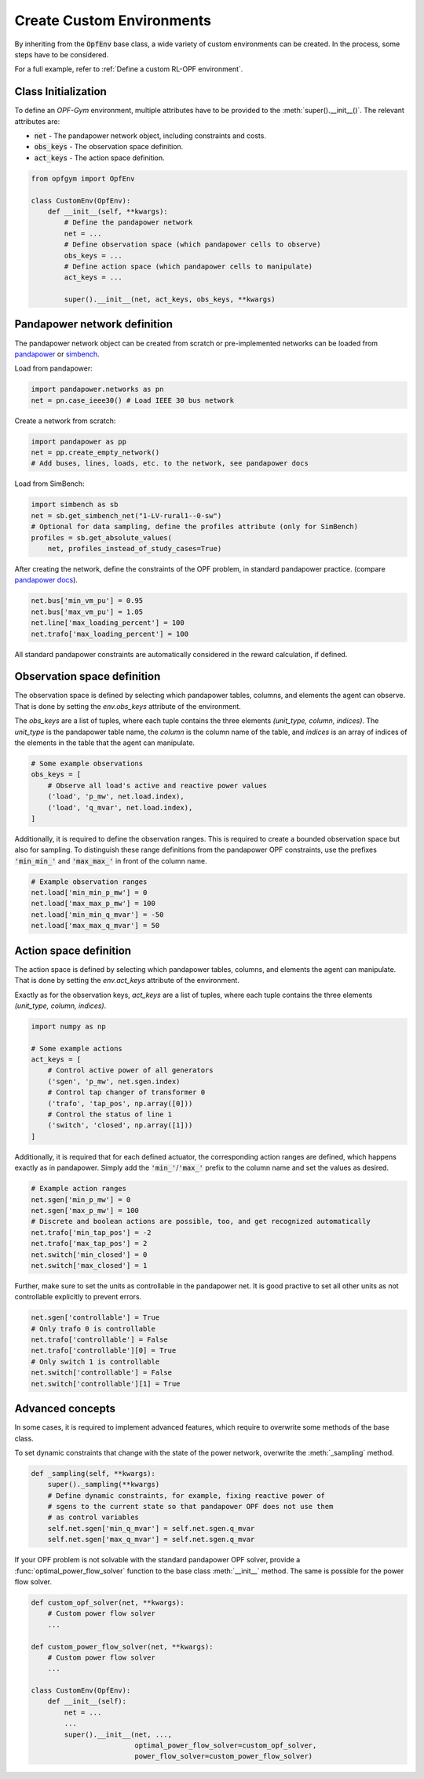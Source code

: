 Create Custom Environments
===========================

By inheriting from the :code:`OpfEnv` base class, a wide variety of custom 
environments can be created. In the process, some steps have to be considered.

For a full example, refer to :ref:`Define a custom RL-OPF environment`.

Class Initialization
--------------------
To define an *OPF-Gym* environment, multiple attributes have to be provided to
the :meth:`super().__init__()`. 
The relevant attributes are:

* :code:`net` - The pandapower network object, including constraints and costs.
* :code:`obs_keys` - The observation space definition.
* :code:`act_keys` - The action space definition.

.. code-block:: python

    from opfgym import OpfEnv

    class CustomEnv(OpfEnv):
        def __init__(self, **kwargs):
            # Define the pandapower network
            net = ...
            # Define observation space (which pandapower cells to observe)
            obs_keys = ...
            # Define action space (which pandapower cells to manipulate)
            act_keys = ...

            super().__init__(net, act_keys, obs_keys, **kwargs)

Pandapower network definition
-----------------------------
The pandapower network object can be created from scratch or pre-implemented 
networks can be  loaded from 
`pandapower <https://pandapower.readthedocs.io/en/latest/networks.html>`_ 
or `simbench <https://simbench.readthedocs.io/en/stable/networks.html>`_. 

Load from pandapower:

.. code-block:: python

    import pandapower.networks as pn
    net = pn.case_ieee30() # Load IEEE 30 bus network

Create a network from scratch:

.. code-block:: python

    import pandapower as pp
    net = pp.create_empty_network()
    # Add buses, lines, loads, etc. to the network, see pandapower docs

Load from SimBench:

.. code-block:: python

    import simbench as sb
    net = sb.get_simbench_net("1-LV-rural1--0-sw")
    # Optional for data sampling, define the profiles attribute (only for SimBench)
    profiles = sb.get_absolute_values(
        net, profiles_instead_of_study_cases=True)

After creating the network, define the constraints of the OPF problem, 
in standard pandapower practice. 
(compare `pandapower docs <https://pandapower.readthedocs.io/en/latest/opf/formulation.html>`_).

.. code-block:: python 

    net.bus['min_vm_pu'] = 0.95
    net.bus['max_vm_pu'] = 1.05
    net.line['max_loading_percent'] = 100
    net.trafo['max_loading_percent'] = 100

All standard pandapower constraints are automatically considered in the reward
calculation, if defined.

Observation space definition
-----------------------------

The observation space is defined by selecting which pandapower tables, columns, 
and elements the agent can observe. That is done by setting the 
`env.obs_keys` attribute of the environment.

The `obs_keys` are a list of tuples, where each tuple contains the three elements 
`(unit_type, column, indices)`. The `unit_type` is the pandapower table name,
the `column` is the column name of the table, and `indices` is an array of indices
of the elements in the table that the agent can manipulate.

.. code-block:: python

    # Some example observations
    obs_keys = [
        # Observe all load's active and reactive power values
        ('load', 'p_mw', net.load.index),
        ('load', 'q_mvar', net.load.index),
    ]

Additionally, it is required to define the observation ranges. This is required
to create a bounded observation space but also for sampling. To distinguish 
these range definitions from the pandapower OPF constraints, use the 
prefixes :code:`'min_min_'` and :code:`'max_max_'` in front of the column name.

.. code-block:: python

    # Example observation ranges
    net.load['min_min_p_mw'] = 0
    net.load['max_max_p_mw'] = 100
    net.load['min_min_q_mvar'] = -50
    net.load['max_max_q_mvar'] = 50

Action space definition
-----------------------

The action space is defined by selecting which pandapower tables, columns, 
and elements the agent can manipulate. That is done by setting the 
`env.act_keys` attribute of the environment.

Exactly as for the observation keys,  `act_keys` are a list of tuples, 
where each tuple contains the three elements 
`(unit_type, column, indices)`.

.. code-block:: python

    import numpy as np

    # Some example actions
    act_keys = [
        # Control active power of all generators
        ('sgen', 'p_mw', net.sgen.index)
        # Control tap changer of transformer 0
        ('trafo', 'tap_pos', np.array([0]))
        # Control the status of line 1
        ('switch', 'closed', np.array([1]))
    ]

Additionally, it is required that for each defined actuator, the corresponding 
action ranges are defined, which happens exactly as in pandapower. Simply add 
the :code:`'min_'`/:code:`'max_'` prefix to the column name and set the values 
as desired.

.. code-block:: python

    # Example action ranges
    net.sgen['min_p_mw'] = 0
    net.sgen['max_p_mw'] = 100
    # Discrete and boolean actions are possible, too, and get recognized automatically
    net.trafo['min_tap_pos'] = -2
    net.trafo['max_tap_pos'] = 2
    net.switch['min_closed'] = 0
    net.switch['max_closed'] = 1

Further, make sure to set the units as controllable in the pandapower net.
It is good practive to set all other units as not controllable explicitly to
prevent errors.

.. code-block:: python

    net.sgen['controllable'] = True
    # Only trafo 0 is controllable
    net.trafo['controllable'] = False
    net.trafo['controllable'][0] = True
    # Only switch 1 is controllable
    net.switch['controllable'] = False
    net.switch['controllable'][1] = True


Advanced concepts   
-----------------

In some cases, it is required to implement advanced features, which require to 
overwrite some methods of the base class.

To set dynamic constraints that change with the state of the power network, 
overwrite the :meth:`_sampling` method.

.. code-block:: python

    def _sampling(self, **kwargs):
        super()._sampling(**kwargs)
        # Define dynamic constraints, for example, fixing reactive power of 
        # sgens to the current state so that pandapower OPF does not use them 
        # as control variables
        self.net.sgen['min_q_mvar'] = self.net.sgen.q_mvar 
        self.net.sgen['max_q_mvar'] = self.net.sgen.q_mvar

If your OPF problem is not solvable with the standard pandapower OPF solver, 
provide a :func:`optimal_power_flow_solver` function to the base class 
:meth:`__init__` method. The same is possible for the power flow solver.

.. code-block:: python

    def custom_opf_solver(net, **kwargs):
        # Custom power flow solver
        ...

    def custom_power_flow_solver(net, **kwargs):
        # Custom power flow solver
        ...

    class CustomEnv(OpfEnv):
        def __init__(self):
            net = ...
            ...
            super().__init__(net, ...,
                             optimal_power_flow_solver=custom_opf_solver,
                             power_flow_solver=custom_power_flow_solver)
